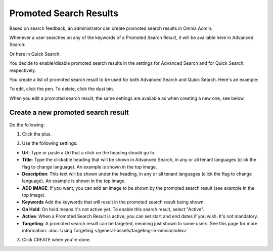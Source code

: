 Promoted Search Results
===========================

Based on search feedback, an administrator can create promoted search results in Omnia Admin.

Whenever a user searches on any of the keywords of a Promoted Search Result, it will be available here in Advanced Search:

.. image:: promoted-search-results-place.png

Or here in Quick Search:

.. image:: promoted-search-results-quick-new.png

You decide to enable/disable promoted search results in the settings for Advanced Search and for Quick Search, respectively.

You create a list of promoted search result to be used for both Advanced Search and Quick Search. Here's an example:

.. image:: promoted-search-results-list-new.png

To edit, click the pen. To delete, click the dust bin.

When you edit a promoted search result, the same settings are available as when creating a new one, see below.

Create a new promoted search result
************************************
Do the following:

1. Click the plus.

.. image:: promoted-search-results-clickplus-new.png

2. Use the following settings:

.. image:: promoted-search-results-settings.png

+ **Url**: Type or paste a Url that a click on the heading should go to.
+ **Title**: Type the clickable heading that will be shown in Advanced Search, in any or all tenant languages (click the flag to change language). An example is shown in the top image.
+ **Description**: This text will be shown under the heading, in any or all tenant languages (click the flag to change language). An example is shown in the top image.
+ **ADD IMAGE**: If you want, you can add an image to be shown by the promoted search result (see example in the top image).
+ **Keywords** Add the keywords that will result in the promoted search result being shown.
+ **On Hold**: On hold means it's not active yet. To enable this search result, select "Active".
+ **Active**: When a Promoted Search Result is active, you can set start and end dates if you wish. It's not mandatory.
+ **Targeting**: A promoted search result can be targeted, meaning just shown to some users. See this page for more information: :doc:`Using Targeting </general-assets/targeting-in-omnia/index>`

3. Click CREATE when you're done.

